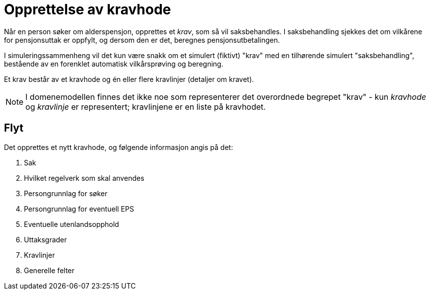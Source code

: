 = Opprettelse av kravhode

Når en person søker om alderspensjon, opprettes et _krav_, som så vil saksbehandles. I saksbehandling sjekkes det om vilkårene for pensjonsuttak er oppfylt, og dersom den er det, beregnes pensjonsutbetalingen.

I simuleringssammenheng vil det kun være snakk om et simulert (fiktivt) "krav" med en tilhørende simulert "saksbehandling", bestående av en forenklet automatisk vilkårsprøving og beregning.

Et krav består av et kravhode og én eller flere kravlinjer (detaljer om kravet).

NOTE: I domenemodellen finnes det ikke noe som representerer det overordnede begrepet "krav" - kun _kravhode_ og _kravlinje_ er representert; kravlinjene er en liste på kravhodet.


== Flyt

Det opprettes et nytt kravhode, og følgende informasjon angis på det:

. Sak
. Hvilket regelverk som skal anvendes
. Persongrunnlag for søker
. Persongrunnlag for eventuell EPS
. Eventuelle utenlandsopphold
. Uttaksgrader
. Kravlinjer
. Generelle felter
